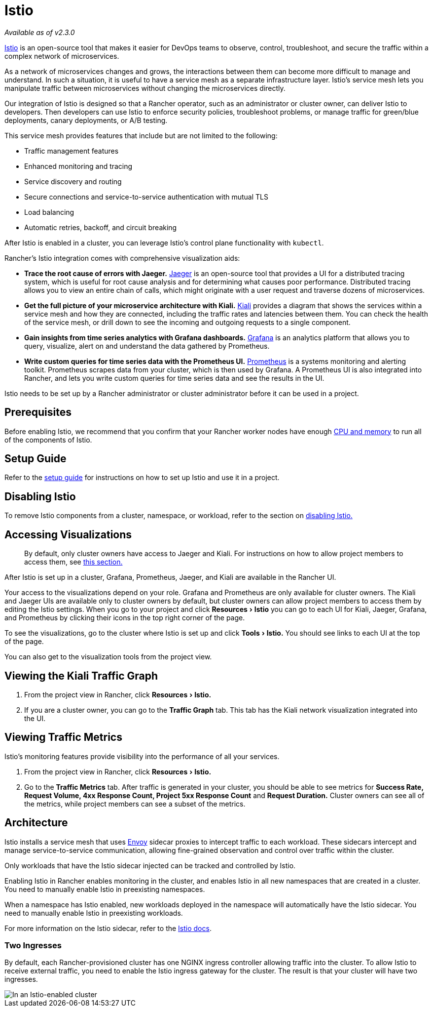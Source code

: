 = Istio
:experimental:

_Available as of v2.3.0_

https://istio.io/[Istio] is an open-source tool that makes it easier for DevOps teams to observe, control, troubleshoot, and secure the traffic within a complex network of microservices.

As a network of microservices changes and grows, the interactions between them can become more difficult to manage and understand. In such a situation, it is useful to have a service mesh as a separate infrastructure layer. Istio's service mesh lets you manipulate traffic between microservices without changing the microservices directly.

Our integration of Istio is designed so that a Rancher operator, such as an administrator or cluster owner, can deliver Istio to developers. Then developers can use Istio to enforce security policies, troubleshoot problems, or manage traffic for green/blue deployments, canary deployments, or A/B testing.

This service mesh provides features that include but are not limited to the following:

* Traffic management features
* Enhanced monitoring and tracing
* Service discovery and routing
* Secure connections and service-to-service authentication with mutual TLS
* Load balancing
* Automatic retries, backoff, and circuit breaking

After Istio is enabled in a cluster, you can leverage Istio's control plane functionality with `kubectl`.

Rancher's Istio integration comes with comprehensive visualization aids:

* *Trace the root cause of errors with Jaeger.* https://www.jaegertracing.io/[Jaeger] is an open-source tool that provides a UI for a distributed tracing system, which is useful for root cause analysis and for determining what causes poor performance. Distributed tracing allows you to view an entire chain of calls, which might originate with a user request and traverse dozens of microservices.
* *Get the full picture of your microservice architecture with Kiali.* https://www.kiali.io/[Kiali] provides a diagram that shows the services within a service mesh and how they are connected, including the traffic rates and latencies between them. You can check the health of the service mesh, or drill down to see the incoming and outgoing requests to a single component.
* *Gain insights from time series analytics with Grafana dashboards.* https://grafana.com/[Grafana] is an analytics platform that allows you to query, visualize, alert on and understand the data gathered by Prometheus.
* *Write custom queries for time series data with the Prometheus UI.* https://prometheus.io/[Prometheus] is a systems monitoring and alerting toolkit. Prometheus scrapes data from your cluster, which is then used by Grafana. A Prometheus UI is also integrated into Rancher, and lets you write custom queries for time series data and see the results in the UI.

Istio needs to be set up by a Rancher administrator or cluster administrator before it can be used in a project.

== Prerequisites

Before enabling Istio, we recommend that you confirm that your Rancher worker nodes have enough xref:cpu-and-memory-allocations.adoc[CPU and memory] to run all of the components of Istio.

== Setup Guide

Refer to the xref:../../../how-to-guides/advanced-user-guides/istio-setup-guide/istio-setup-guide.adoc[setup guide] for instructions on how to set up Istio and use it in a project.

== Disabling Istio

To remove Istio components from a cluster, namespace, or workload, refer to the section on xref:disable-istio.adoc[disabling Istio.]

== Accessing Visualizations

____
By default, only cluster owners have access to Jaeger and Kiali. For instructions on how to allow project members to access them, see xref:rbac-for-istio.adoc[this section.]
____

After Istio is set up in a cluster, Grafana, Prometheus, Jaeger, and Kiali are available in the Rancher UI.

Your access to the visualizations depend on your role. Grafana and Prometheus are only available for cluster owners. The Kiali and Jaeger UIs are available only to cluster owners by default, but cluster owners can allow project members to access them by editing the Istio settings. When you go to your project and click menu:Resources[Istio,] you can go to each UI for Kiali, Jaeger, Grafana, and Prometheus by clicking their icons in the top right corner of the page.

To see the visualizations, go to the cluster where Istio is set up and click menu:Tools[Istio.] You should see links to each UI at the top of the page.

You can also get to the visualization tools from the project view.

== Viewing the Kiali Traffic Graph

. From the project view in Rancher, click menu:Resources[Istio.]
. If you are a cluster owner, you can go to the *Traffic Graph* tab. This tab has the Kiali network visualization integrated into the UI.

== Viewing Traffic Metrics

Istio's monitoring features provide visibility into the performance of all your services.

. From the project view in Rancher, click menu:Resources[Istio.]
. Go to the *Traffic Metrics* tab. After traffic is generated in your cluster, you should be able to see metrics for *Success Rate, Request Volume, 4xx Response Count, Project 5xx Response Count* and *Request Duration.* Cluster owners can see all of the metrics, while project members can see a subset of the metrics.

== Architecture

Istio installs a service mesh that uses https://www.envoyproxy.io[Envoy] sidecar proxies to intercept traffic to each workload. These sidecars intercept and manage service-to-service communication, allowing fine-grained observation and control over traffic within the cluster.

Only workloads that have the Istio sidecar injected can be tracked and controlled by Istio.

Enabling Istio in Rancher enables monitoring in the cluster, and enables Istio in all new namespaces that are created in a cluster. You need to manually enable Istio in preexisting namespaces.

When a namespace has Istio enabled, new workloads deployed in the namespace will automatically have the Istio sidecar. You need to manually enable Istio in preexisting workloads.

For more information on the Istio sidecar, refer to the https://istio.io/docs/setup/kubernetes/additional-setup/sidecar-injection/[Istio docs].

=== Two Ingresses

By default, each Rancher-provisioned cluster has one NGINX ingress controller allowing traffic into the cluster. To allow Istio to receive external traffic, you need to enable the Istio ingress gateway for the cluster. The result is that your cluster will have two ingresses.

image::/img/istio-ingress.svg[In an Istio-enabled cluster, you can have two ingresses: the default Nginx ingress, and the default Istio controller.]
